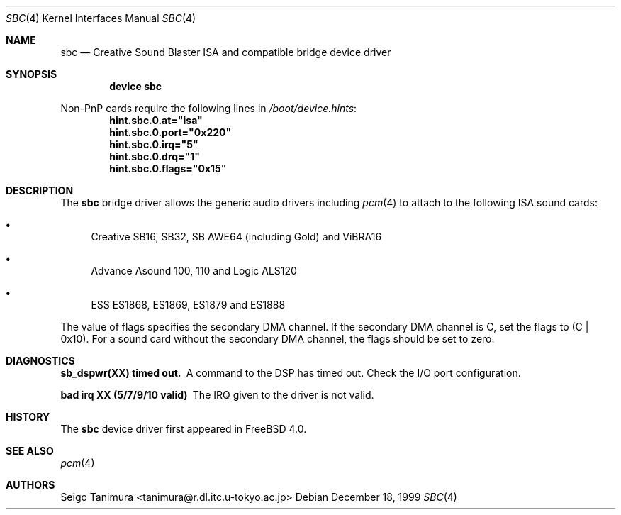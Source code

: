 .\"
.\" Copyright (c) 1999 Seigo Tanimura
.\" All rights reserved.
.\"
.\" Redistribution and use in source and binary forms, with or without
.\" modification, are permitted provided that the following conditions
.\" are met:
.\" 1. Redistributions of source code must retain the above copyright
.\"    notice, this list of conditions and the following disclaimer.
.\" 2. Redistributions in binary form must reproduce the above copyright
.\"    notice, this list of conditions and the following disclaimer in the
.\"    documentation and/or other materials provided with the distribution.
.\"
.\" THIS SOFTWARE IS PROVIDED BY THE AUTHOR AND CONTRIBUTORS ``AS IS'' AND
.\" ANY EXPRESS OR IMPLIED WARRANTIES, INCLUDING, BUT NOT LIMITED TO, THE
.\" IMPLIED WARRANTIES OF MERCHANTABILITY AND FITNESS FOR A PARTICULAR PURPOSE
.\" ARE DISCLAIMED.  IN NO EVENT SHALL THE AUTHOR OR CONTRIBUTORS BE LIABLE
.\" FOR ANY DIRECT, INDIRECT, INCIDENTAL, SPECIAL, EXEMPLARY, OR CONSEQUENTIAL
.\" DAMAGES (INCLUDING, BUT NOT LIMITED TO, PROCUREMENT OF SUBSTITUTE GOODS
.\" OR SERVICES; LOSS OF USE, DATA, OR PROFITS; OR BUSINESS INTERRUPTION)
.\" HOWEVER CAUSED AND ON ANY THEORY OF LIABILITY, WHETHER IN CONTRACT, STRICT
.\" LIABILITY, OR TORT (INCLUDING NEGLIGENCE OR OTHERWISE) ARISING IN ANY WAY
.\" OUT OF THE USE OF THIS SOFTWARE, EVEN IF ADVISED OF THE POSSIBILITY OF
.\" SUCH DAMAGE.
.\"
.\" $FreeBSD$
.\"
.Dd December 18, 1999
.Dt SBC 4
.Os
.Sh NAME
.Nm sbc
.Nd Creative Sound Blaster ISA and compatible bridge device driver
.Sh SYNOPSIS
.Cd "device sbc"
.Pp
Non-PnP cards require the following lines in
.Pa /boot/device.hints :
.Cd hint.sbc.0.at="isa"
.Cd hint.sbc.0.port="0x220"
.Cd hint.sbc.0.irq="5"
.Cd hint.sbc.0.drq="1"
.Cd hint.sbc.0.flags="0x15"
.Sh DESCRIPTION
The
.Nm
bridge driver allows the generic audio drivers including
.Xr pcm 4
to attach to the following ISA sound cards:
.Bl -bullet -width 2m
.It
Creative SB16, SB32, SB AWE64 (including Gold) and ViBRA16
.It
Advance Asound 100, 110 and Logic ALS120
.It
ESS ES1868, ES1869, ES1879 and ES1888
.El
.Pp
The value of flags specifies the secondary DMA channel.
If the secondary
DMA channel is C, set the flags to (C | 0x10).
For a sound card without the
secondary DMA channel, the flags should be set to zero.
.Sh DIAGNOSTICS
.Bl -diag
.It sb_dspwr(XX) timed out.
A command to the DSP has timed out.
Check the I/O port configuration.
.It bad irq XX (5/7/9/10 valid)
The IRQ given to the driver is not valid.
.El
.Sh HISTORY
The
.Nm
device driver first appeared in
.Fx 4.0 .
.Sh SEE ALSO
.Xr pcm 4
.Sh AUTHORS
.An Seigo Tanimura Aq tanimura@r.dl.itc.u-tokyo.ac.jp
